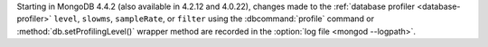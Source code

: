 Starting in MongoDB 4.4.2 (also available in 4.2.12 and 4.0.22), changes
made to the :ref:`database profiler <database-profiler>` ``level``,
``slowms``, ``sampleRate``, or ``filter`` using the :dbcommand:`profile`
command or :method:`db.setProfilingLevel()` wrapper method are recorded
in the :option:`log file <mongod --logpath>`.